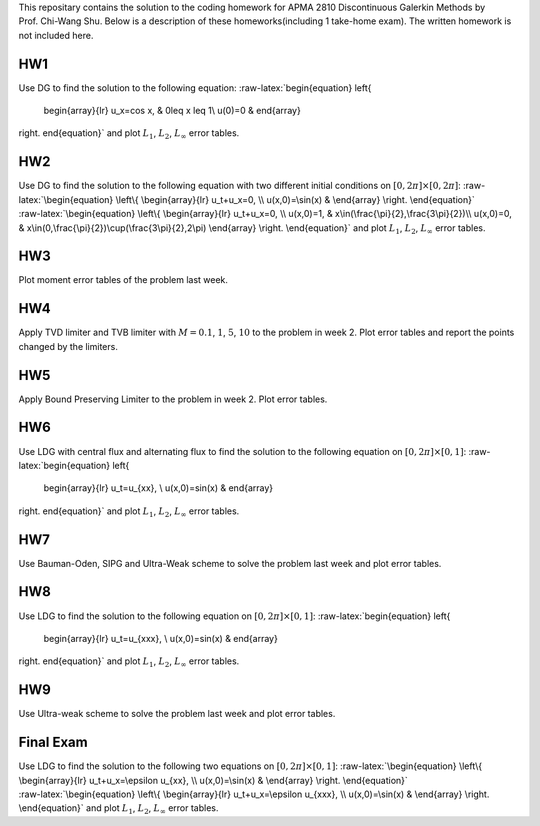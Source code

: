 This repositary contains the solution to the coding homework for APMA
2810 Discontinuous Galerkin Methods by Prof. Chi-Wang Shu. Below is a
description of these homeworks(including 1 take-home exam). The written
homework is not included here.

**HW1**
~~~~~~~

Use DG to find the solution to the following equation:
:raw-latex:`\begin{equation}
\left\{
             \begin{array}{lr}
             u_x=\cos x, &  0\leq x \leq 1\\
             u(0)=0 &  
             \end{array}
\right.
\end{equation}` and plot :math:`L_1`, :math:`L_2`, :math:`L_{\infty}`
error tables.

**HW2**
~~~~~~~

| Use DG to find the solution to the following equation with two
  different initial conditions on :math:`[0,2\pi]\times[0,2\pi]`:
  :raw-latex:`\begin{equation}
  \left\{
               \begin{array}{lr}
               u_t+u_x=0, \\
               u(x,0)=\sin(x) &  
               \end{array}
  \right.
  \end{equation}`
| :raw-latex:`\begin{equation}
  \left\{
               \begin{array}{lr}
               u_t+u_x=0, \\
               u(x,0)=1, &  x\in(\frac{\pi}{2},\frac{3\pi}{2})\\
               u(x,0)=0, &  x\in(0,\frac{\pi}{2})\cup(\frac{3\pi}{2},2\pi)
               \end{array}
  \right.
  \end{equation}` and plot :math:`L_1`, :math:`L_2`, :math:`L_{\infty}`
  error tables.

**HW3**
~~~~~~~

Plot moment error tables of the problem last week.

**HW4**
~~~~~~~

Apply TVD limiter and TVB limiter with :math:`M = 0.1`, :math:`1`,
:math:`5`, :math:`10` to the problem in week 2. Plot error tables and
report the points changed by the limiters.

**HW5**
~~~~~~~

Apply Bound Preserving Limiter to the problem in week 2. Plot error
tables.

**HW6**
~~~~~~~

Use LDG with central flux and alternating flux to find the solution to
the following equation on :math:`[0,2\pi]\times[0,1]`:
:raw-latex:`\begin{equation}
\left\{
             \begin{array}{lr}
             u_t=u_{xx}, \\
             u(x,0)=\sin(x) &  
             \end{array}
\right.
\end{equation}` and plot :math:`L_1`, :math:`L_2`, :math:`L_{\infty}`
error tables.

**HW7**
~~~~~~~

Use Bauman-Oden, SIPG and Ultra-Weak scheme to solve the problem last
week and plot error tables.

**HW8**
~~~~~~~

Use LDG to find the solution to the following equation on
:math:`[0,2\pi]\times[0,1]`: :raw-latex:`\begin{equation}
\left\{
             \begin{array}{lr}
             u_t=u_{xxx}, \\
             u(x,0)=\sin(x) &  
             \end{array}
\right.
\end{equation}` and plot :math:`L_1`, :math:`L_2`, :math:`L_{\infty}`
error tables.

**HW9**
~~~~~~~

Use Ultra-weak scheme to solve the problem last week and plot error
tables.

**Final Exam**
~~~~~~~~~~~~~~

| Use LDG to find the solution to the following two equations on
  :math:`[0,2\pi]\times[0,1]`: :raw-latex:`\begin{equation}
  \left\{
               \begin{array}{lr}
               u_t+u_x=\epsilon u_{xx}, \\
               u(x,0)=\sin(x) &  
               \end{array}
  \right.
  \end{equation}`
| :raw-latex:`\begin{equation}
  \left\{
               \begin{array}{lr}
               u_t+u_x=\epsilon u_{xxx}, \\
               u(x,0)=\sin(x) &  
               \end{array}
  \right.
  \end{equation}` and plot :math:`L_1`, :math:`L_2`, :math:`L_{\infty}`
  error tables.
